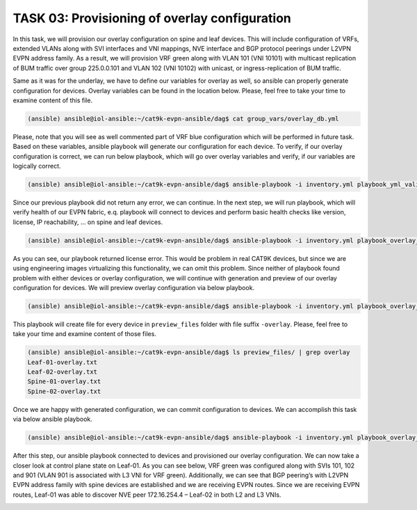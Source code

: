 TASK 03: Provisioning of overlay configuration
==============================================

.. image:: assets/overlay.JPG

In this task, we will provision our overlay configuration on spine and leaf devices. This will include configuration of VRFs, extended VLANs along with SVI interfaces and VNI mappings, NVE interface and BGP protocol peerings under L2VPN EVPN address family. As a result, we will provision VRF green along with VLAN 101 (VNI 10101) with multicast replication of BUM traffic over group 225.0.0.101 and VLAN 102 (VNI 10102) with unicast, or ingress-replication of BUM traffic.

Same as it was for the underlay, we have to define our variables for overlay as well, so ansible can properly generate configuration for devices. Overlay variables can be found in the location below. Please, feel free to take your time to examine content of this file. 

.. code-block:: console

    (ansible) ansible@iol-ansible:~/cat9k-evpn-ansible/dag$ cat group_vars/overlay_db.yml

.. image:: assets/task03_overlay_db.png

Please, note that you will see as well commented part of VRF blue configuration which will be performed in future task. Based on these variables, ansible playbook will generate our configuration for each device. To verify, if our overlay configuration is correct, we can run below playbook, which will go over overlay variables and verify, if our variables are logically correct.

.. code-block:: console

    (ansible) ansible@iol-ansible:~/cat9k-evpn-ansible/dag$ ansible-playbook -i inventory.yml playbook_yml_validation.yml

Since our previous playbook did not return any error, we can continue. In the next step, we will run playbook, which will verify health of our EVPN fabric, e.q. playbook will connect to devices and perform basic health checks like version, license, IP reachability, … on spine and leaf devices.

.. code-block:: console

    (ansible) ansible@iol-ansible:~/cat9k-evpn-ansible/dag$ ansible-playbook -i inventory.yml playbook_overlay_precheck.yml

As you can see, our playbook returned license error. This would be problem in real CAT9K devices, but since we are using engineering images virtualizing this functionality, we can omit this problem. Since neither of playbook found problem with either devices or overlay configuration, we will continue with generation and preview of our overlay configuration for devices. We will preview overlay configuration via below playbook. 

.. code-block:: console

    (ansible) ansible@iol-ansible:~/cat9k-evpn-ansible/dag$ ansible-playbook -i inventory.yml playbook_overlay_preview.yml

.. image:: assets/task03_config_preview.png

This playbook will create file for every device in ``preview_files`` folder with file suffix ``-overlay``. Please, feel free to take your time and examine content of those files.

.. code-block:: console

    (ansible) ansible@iol-ansible:~/cat9k-evpn-ansible/dag$ ls preview_files/ | grep overlay
    Leaf-01-overlay.txt
    Leaf-02-overlay.txt
    Spine-01-overlay.txt
    Spine-02-overlay.txt

Once we are happy with generated configuration, we can commit configuration to devices. We can accomplish this task via below ansible playbook. 

.. code-block:: console

    (ansible) ansible@iol-ansible:~/cat9k-evpn-ansible/dag$ ansible-playbook -i inventory.yml playbook_overlay_commit.yml

After this step, our ansible playbook connected to devices and provisioned our overlay configuration. We can now take a closer look at control plane state on Leaf-01. As you can see below, VRF green was configured along with SVIs 101, 102 and 901 (VLAN 901 is associated with L3 VNI for VRF green). Additionally, we can see that BGP peering’s with L2VPN EVPN address family with spine devices are established and we are receiving EVPN routes. Since we are receiving EVPN routes, Leaf-01 was able to discover NVE peer 172.16.254.4 – Leaf-02 in both L2 and L3 VNIs.

.. image:: assets/task03_overlay.png
    :align: center

.. code-block:: console
    :linenos:
    :class: highlight-command highlight-command-18 highlight-command-27

    Leaf-01#sh vrf
    Name                             Default RD            Protocols   Interfaces
    green                            1:1                   ipv4,ipv6   Vl101
                                                                       Vl102
                                                                       Vl901
                                                                       Lo11
    mgmt                             <not set>             ipv4        Et1/3

    Leaf-01#sh bgp l2vpn evpn summary | beg Neighbor
    Neighbor        V           AS MsgRcvd MsgSent   TblVer  InQ OutQ Up/Down  State/PfxRcd
    172.16.255.1    4        65001      43      37       22    0    0 00:28:01        6
    172.16.255.2    4        65001      41      37       22    0    0 00:27:56        6

    Leaf-01#sh nve peers 
    'M' - MAC entry download flag  'A' - Adjacency download flag
    '4' - IPv4 flag  '6' - IPv6 flag

    Interface  VNI      Type Peer-IP          RMAC/Num_RTs   eVNI     state flags UP time
    nve1       50901    L3CP 172.16.254.4     aabb.cc80.0400 50901      UP  A/M/4 00:24:37
    nve1       10101    L2CP 172.16.254.4     3              10101      UP   N/A  00:24:37
    nve1       10102    L2CP 172.16.254.4     4              10102      UP   N/A  00:24:37
